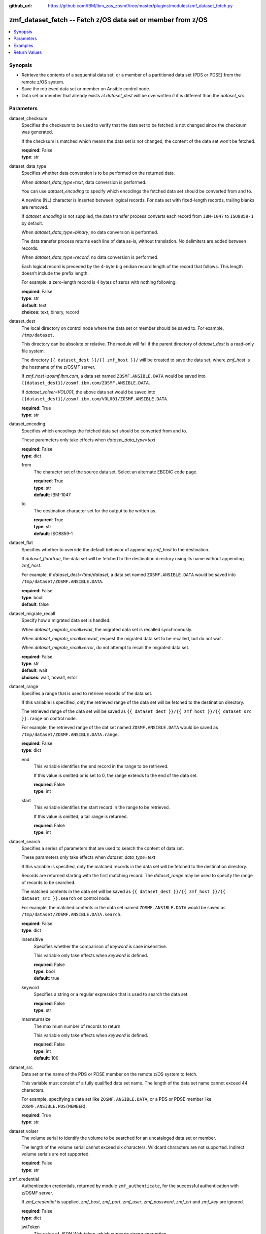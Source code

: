 
:github_url: https://github.com/IBM/ibm_zos_zosmf/tree/master/plugins/modules/zmf_dataset_fetch.py

.. _zmf_dataset_fetch_module:


zmf_dataset_fetch -- Fetch z/OS data set or member from z/OS
============================================================



.. contents::
   :local:
   :depth: 1
   

Synopsis
--------
- Retrieve the contents of a sequential data set, or a member of a partitioned data set (PDS or PDSE) from the remote z/OS system.
- Save the retrieved data set or member on Ansible control node.
- Data set or member that already exists at *dataset_dest* will be overwritten if it is different than the *dataset_src*.





Parameters
----------


 
     
dataset_checksum
  Specifies the checksum to be used to verify that the data set to be fetched is not changed since the checksum was generated.

  If the checksum is matched which means the data set is not changed, the content of the data set won't be fetched.


  | **required**: False
  | **type**: str


 
     
dataset_data_type
  Specifies whether data conversion is to be performed on the returned data.

  When *dataset_data_type=text*, data conversion is performed.

  You can use *dataset_encoding* to specify which encodings the fetched data set should be converted from and to.

  A newline (NL) character is inserted between logical records. For data set with fixed-length records, trailing blanks are removed.

  If *dataset_encoding* is not supplied, the data transfer process converts each record from ``IBM-1047`` to ``ISO8859-1`` by default.

  When *dataset_data_type=binary*, no data conversion is performed.

  The data transfer process returns each line of data as-is, without translation. No delimiters are added between records.

  When *dataset_data_type=record*, no data conversion is performed.

  Each logical record is preceded by the 4-byte big endian record length of the record that follows. This length doesn't include the prefix length.

  For example, a zero-length record is 4 bytes of zeros with nothing following.


  | **required**: False
  | **type**: str
  | **default**: text
  | **choices**: text, binary, record


 
     
dataset_dest
  The local directory on control node where the data set or member should be saved to. For example, ``/tmp/dataset``.

  This directory can be absolute or relative. The module will fail if the parent directory of *dataset_dest* is a read-only file system.

  The directory ``{{ dataset_dest }}/{{ zmf_host }}/`` will be created to save the data set, where *zmf_host* is the hostname of the z/OSMF server.

  If *zmf_host=zosmf.ibm.com*, a data set named ``ZOSMF.ANSIBLE.DATA`` would be saved into ``{{dataset_dest}}/zosmf.ibm.com/ZOSMF.ANSIBLE.DATA``.

  If *dataset_volser=VOL001*, the above data set would be saved into ``{{dataset_dest}}/zosmf.ibm.com/VOL001/ZOSMF.ANSIBLE.DATA``.


  | **required**: True
  | **type**: str


 
     
dataset_encoding
  Specifies which encodings the fetched data set should be converted from and to.

  These parameters only take effects when *dataset_data_type=text*.


  | **required**: False
  | **type**: dict


 
     
  from
    The character set of the source data set. Select an alternate EBCDIC code page.


    | **required**: True
    | **type**: str
    | **default**: IBM-1047


 
     
  to
    The destination character set for the output to be written as.


    | **required**: True
    | **type**: str
    | **default**: ISO8859-1



 
     
dataset_flat
  Specifies whether to override the default behavior of appending *zmf_host* to the destination.

  If *dataset_flat=true*, the data set will be fetched to the destination directory using its name without appending *zmf_host*.

  For example, if *dataset_dest=/tmp/dataset*, a data set named ``ZOSMF.ANSIBLE.DATA`` would be saved into ``/tmp/dataset/ZOSMF.ANSIBLE.DATA``.


  | **required**: False
  | **type**: bool
  | **default**: false


 
     
dataset_migrate_recall
  Specify how a migrated data set is handled.

  When *dataset_migrate_recall=wait*, the migrated data set is recalled synchronously.

  When *dataset_migrate_recall=nowait*, request the migrated data set to be recalled, but do not wait.

  When *dataset_migrate_recall=error*, do not attempt to recall the migrated data set.


  | **required**: False
  | **type**: str
  | **default**: wait
  | **choices**: wait, nowait, error


 
     
dataset_range
  Specifies a range that is used to retrieve records of the data set.

  If this variable is specified, only the retrieved range of the data set will be fetched to the destination directory.

  The retrieved range of the data set will be saved as ``{{ dataset_dest }}/{{ zmf_host }}/{{ dataset_src }}.range`` on control node.

  For example, the retrieved range of the dat set named ``ZOSMF.ANSIBLE.DATA`` would be saved as ``/tmp/dataset/ZOSMF.ANSIBLE.DATA.range``.


  | **required**: False
  | **type**: dict


 
     
  end
    This variable identifies the end record in the range to be retrieved.

    If this value is omitted or is set to 0, the range extends to the end of the data set.


    | **required**: False
    | **type**: int


 
     
  start
    This variable identifies the start record in the range to be retrieved.

    If this value is omitted, a tail range is returned.


    | **required**: False
    | **type**: int



 
     
dataset_search
  Specifies a series of parameters that are used to search the content of data set.

  These parameters only take effects when *dataset_data_type=text*.

  If this variable is specified, only the matched records in the data set will be fetched to the destination directory.

  Records are returned starting with the first matching record. The *dataset_range* may be used to specify the range of records to be searched.

  The matched contents in the data set will be saved as ``{{ dataset_dest }}/{{ zmf_host }}/{{ dataset_src }}.search`` on control node.

  For example, the matched contents in the data set named ``ZOSMF.ANSIBLE.DATA`` would be saved as ``/tmp/dataset/ZOSMF.ANSIBLE.DATA.search``.


  | **required**: False
  | **type**: dict


 
     
  insensitive
    Specifies whether the comparison of *keyword* is case insensitive.

    This variable only take effects when *keyword* is defined.


    | **required**: False
    | **type**: bool
    | **default**: true


 
     
  keyword
    Specifies a string or a regular expression that is used to search the data set.


    | **required**: False
    | **type**: str


 
     
  maxreturnsize
    The maximum number of records to return.

    This variable only take effects when *keyword* is defined.


    | **required**: False
    | **type**: int
    | **default**: 100



 
     
dataset_src
  Data set or the name of the PDS or PDSE member on the remote z/OS system to fetch.

  This variable must consist of a fully qualified data set name. The length of the data set name cannot exceed 44 characters.

  For example, specifying a data set like ``ZOSMF.ANSIBLE.DATA``, or a PDS or PDSE member like ``ZOSMF.ANSIBLE.PDS(MEMBER``).


  | **required**: True
  | **type**: str


 
     
dataset_volser
  The volume serial to identify the volume to be searched for an uncataloged data set or member.

  The length of the volume serial cannot exceed six characters. Wildcard characters are not supported. Indirect volume serials are not supported.


  | **required**: False
  | **type**: str


 
     
zmf_credential
  Authentication credentials, returned by module ``zmf_authenticate``, for the successful authentication with z/OSMF server.

  If *zmf_credential* is supplied, *zmf_host*, *zmf_port*, *zmf_user*, *zmf_password*, *zmf_crt* and *zmf_key* are ignored.


  | **required**: False
  | **type**: dict


 
     
  jwtToken
    The value of JSON Web token, which supports strong encryption.

    If *LtpaToken2* is not supplied, *jwtToken* is required.


    | **required**: False
    | **type**: str


 
     
  LtpaToken2
    The value of Lightweight Third Party Access (LTPA) token, which supports strong encryption.

    If *jwtToken* is not supplied, *LtpaToken2* is required.


    | **required**: False
    | **type**: str


 
     
  zmf_host
    Hostname of the z/OSMF server.


    | **required**: True
    | **type**: str


 
     
  zmf_port
    Port number of the z/OSMF server.


    | **required**: False
    | **type**: int



 
     
zmf_crt
  Location of the PEM-formatted certificate chain file to be used for HTTPS client authentication.

  If *zmf_credential* is supplied, *zmf_crt* is ignored.

  If *zmf_credential* is not supplied, *zmf_crt* is required when *zmf_user* and *zmf_password* are not supplied.


  | **required**: False
  | **type**: str


 
     
zmf_host
  Hostname of the z/OSMF server.

  If *zmf_credential* is supplied, *zmf_host* is ignored.

  If *zmf_credential* is not supplied, *zmf_host* is required.


  | **required**: False
  | **type**: str


 
     
zmf_key
  Location of the PEM-formatted file with your private key to be used for HTTPS client authentication.

  If *zmf_credential* is supplied, *zmf_key* is ignored.

  If *zmf_credential* is not supplied, *zmf_key* is required when *zmf_user* and *zmf_password* are not supplied.


  | **required**: False
  | **type**: str


 
     
zmf_password
  Password to be used for authenticating with z/OSMF server.

  If *zmf_credential* is supplied, *zmf_password* is ignored.

  If *zmf_credential* is not supplied, *zmf_password* is required when *zmf_crt* and *zmf_key* are not supplied.

  If *zmf_credential* is not supplied and *zmf_crt* and *zmf_key* are supplied, *zmf_user* and *zmf_password* are ignored.


  | **required**: False
  | **type**: str


 
     
zmf_port
  Port number of the z/OSMF server.

  If *zmf_credential* is supplied, *zmf_port* is ignored.


  | **required**: False
  | **type**: int


 
     
zmf_user
  User name to be used for authenticating with z/OSMF server.

  If *zmf_credential* is supplied, *zmf_user* is ignored.

  If *zmf_credential* is not supplied, *zmf_user* is required when *zmf_crt* and *zmf_key* are not supplied.

  If *zmf_credential* is not supplied and *zmf_crt* and *zmf_key* are supplied, *zmf_user* and *zmf_password* are ignored.


  | **required**: False
  | **type**: str




Examples
--------

.. code-block:: yaml+jinja

   
   - name: Fetch a data set and store in /tmp/dataset/sample.ibm.com/ZOSMF.ANSIBLE.SAMPLE
     zmf_dataset_fetch:
       zmf_host: "sample.ibm.com"
       dataset_src: "ZOSMF.ANSIBLE.SAMPLE"
       dataset_dest: "/tmp/dataset"

   - name: Fetch a PDS member and store in /tmp/dataset/ZOSMF.ANSIBLE.SAMPLE/MEMBER
     zmf_dataset_fetch:
       zmf_host: "sample.ibm.com"
       dataset_src: "ZOSMF.ANSIBLE.SAMPLE(MEMBER)"
       dataset_dest: "/tmp/dataset"
       dataset_flat: true

   - name: Fetch an uncataloged PDS member and store in /tmp/dataset/sample.ibm.com/ZOSMF.ANSIBLE.SAMPLE/MEMBER
     zmf_dataset_fetch:
       zmf_host: "sample.ibm.com"
       dataset_src: "ZOSMF.ANSIBLE.SAMPLE(MEMBER)"
       dataset_volser: "VOL001"
       dataset_dest: "/tmp/dataset"

   - name: Fetch a data set as binary
     zmf_dataset_fetch:
       zmf_host: "sample.ibm.com"
       dataset_src: "ZOSMF.ANSIBLE.SAMPLE"
       dataset_dest: "/tmp/dataset"
       dataset_data_type: "binary"

   - name: Fetch a data set in record format
     zmf_dataset_fetch:
       zmf_host: "sample.ibm.com"
       dataset_src: "ZOSMF.ANSIBLE.SAMPLE"
       dataset_dest: "/tmp/dataset"
       dataset_data_type: "record"

   - name: Fetch a data set and convert it from IBM-037 to ISO8859-1
     zmf_dataset_fetch:
       zmf_host: "sample.ibm.com"
       dataset_src: "ZOSMF.ANSIBLE.SAMPLE"
       dataset_dest: "/tmp/dataset"
       dataset_encoding:
           from: IBM-037
           to: ISO8859-1

   - name: Fetch a range of records from a data set (the first 500 lines)
     zmf_dataset_fetch:
       zmf_host: "sample.ibm.com"
       dataset_src: "ZOSMF.ANSIBLE.SAMPLE"
       dataset_dest: "/tmp/dataset"
       dataset_range:
           start: 0
           end: 499

   - name: Fetch a range of records from a data set (the final 500 lines)
     zmf_dataset_fetch:
       zmf_host: "sample.ibm.com"
       dataset_src: "ZOSMF.ANSIBLE.SAMPLE"
       dataset_dest: "/tmp/dataset"
       dataset_range:
           end: 500

   - name: Fetch 100 lines of records from the first matched line that contains "ansible" in a data set
     zmf_dataset_fetch:
       zmf_host: "sample.ibm.com"
       dataset_src: "ZOSMF.ANSIBLE.SAMPLE"
       dataset_dest: "/tmp/dataset"
       dataset_search:
           keyword: "ansible"
           maxreturnsize: 100

   - name: Fetch a data set and validate its checksum
     zmf_dataset_fetch:
       zmf_host: "sample.ibm.com"
       dataset_src: "ZOSMF.ANSIBLE.SAMPLE"
       dataset_dest: "/tmp/dataset"
       dataset_checksum: "93822124D6E66E2213C64B0D10800224"










Return Values
-------------

   
      
   changed
        Indicates if any change is made on managed node during the module operation.


        | **returned**: always 
        | **type**: bool


   
      
   message
        The output message generated by the module to indicate whether the data set or member is successfully fetched.


        | **returned**: on success 
        | **type**: str

        **sample**: ::

                  "The data set ZOSMF.ANSIBLE.SAMPLE(MEMBER) is fetched successfully and saved in: /tmp/dataset/ZOSMF.ANSIBLE.SAMPLE/MEMBER."

                  "The matched contents in the data set ZOSMF.ANSIBLE.SAMPLE(MEMBER) is fetched successfully and saved in: /tmp/dataset/ZOSMF.ANSIBLE.SAMPLE/MEMBER.serarch."

                  "The data set ZOSMF.ANSIBLE.SAMPLE(MEMBER) is not fetched since no matched contents is found with the specified search keyword."

                  "A range of records in the data set ZOSMF.ANSIBLE.SAMPLE(MEMBER) is fetched successfully and saved in: /tmp/dataset/ZOSMF.ANSIBLE.SAMPLE/MEMBER.range."

                  "The data set ZOSMF.ANSIBLE.SAMPLE(MEMBER) is not fetched since no contents is returned in the specified range."

                  "The data set ZOSMF.ANSIBLE.SAMPLE(MEMBER) is not fetched since it is not changed."



   
      
   dataset_content
        The retrieved content of the data set.


        | **returned**: on success when I(dataset_data_type=text) 
        | **type**: list

        **sample**: ::

                  ["First line of the data set", "Second line of the data set"]


   
      
   dataset_matched_content
        The matched content in the data set with the specified search keyword.


        | **returned**: on success when I(dataset_data_type=text) and I(dataset_search) is specified 
        | **type**: list

        **sample**: ::

                  ["First line of the data set"]


   
      
   dataset_matched_range
        The range of the matched contents of the data set with the specified search keyword.

        Return *dataset_matched_range=p,q*, where *p* is the first matched line in the data set and *q* is the number of lines returned.


        | **returned**: on success when I(dataset_data_type=text) and I(dataset_search) is specified 
        | **type**: str

        **sample**: ::

                  "0,500"



   
      
   dataset_checksum
        The checksum of the fetched data set


        | **returned**: on success when I(dataset_search) and I(dataset_range) are not specified 
        | **type**: str

        **sample**: ::

                  "93822124D6E66E2213C64B0D10800224"




